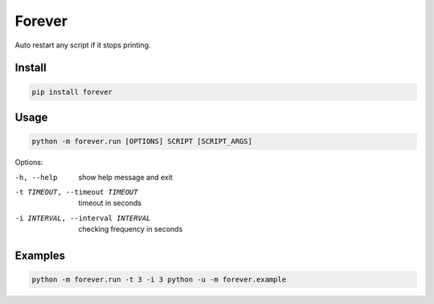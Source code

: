 =======
Forever
=======
Auto restart any script if it stops printing.

Install
-------

.. code:: bash

    pip install forever

Usage
-----

.. code:: bash

    python -m forever.run [OPTIONS] SCRIPT [SCRIPT_ARGS]

Options:

-h, --help  show help message and exit
-t TIMEOUT, --timeout TIMEOUT  timeout in seconds
-i INTERVAL, --interval INTERVAL  checking frequency in seconds

Examples
--------

.. code:: bash

    python -m forever.run -t 3 -i 3 python -u -m forever.example
